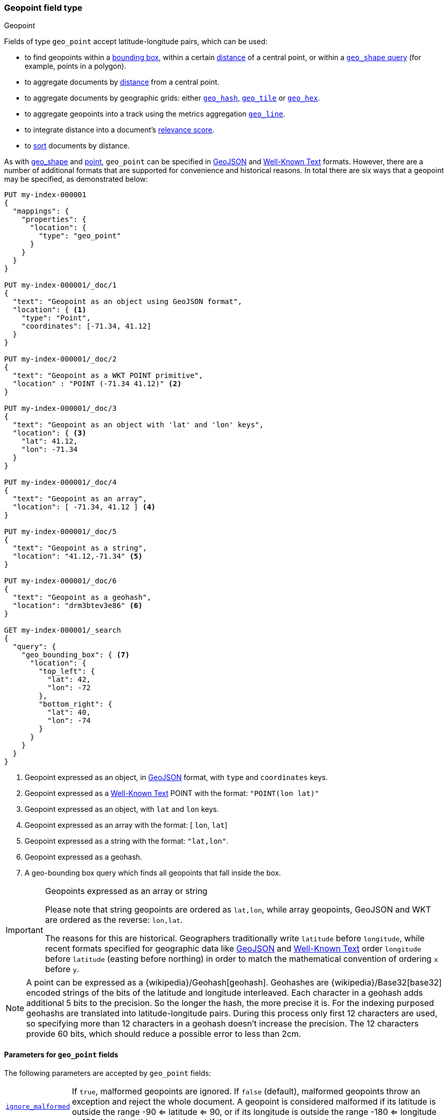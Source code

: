 [[geo-point]]
=== Geopoint field type
++++
<titleabbrev>Geopoint</titleabbrev>
++++

Fields of type `geo_point` accept latitude-longitude pairs, which can be used:

* to find geopoints within a <<query-dsl-geo-bounding-box-query,bounding box>>,
  within a certain <<query-dsl-geo-distance-query,distance>> of a central point,
  or within a <<query-dsl-geo-shape-query,`geo_shape` query>> (for example, points in a polygon).
* to aggregate documents by <<search-aggregations-bucket-geodistance-aggregation,distance>> from a central point.
* to aggregate documents by geographic grids: either
  <<search-aggregations-bucket-geohashgrid-aggregation,`geo_hash`>>,
  <<search-aggregations-bucket-geotilegrid-aggregation,`geo_tile`>> or
  <<search-aggregations-bucket-geohexgrid-aggregation,`geo_hex`>>.
* to aggregate geopoints into a track using the metrics aggregation
  <<search-aggregations-metrics-geo-line,`geo_line`>>.
* to integrate distance into a document's <<query-dsl-function-score-query,relevance score>>.
* to <<geo-sorting,sort>> documents by distance.

As with <<geo-shape, geo_shape>> and <<point, point>>, `geo_point` can be specified in http://geojson.org[GeoJSON]
and https://docs.opengeospatial.org/is/12-063r5/12-063r5.html[Well-Known Text] formats.
However, there are a number of additional formats that are supported for convenience and historical reasons.
In total there are six ways that a geopoint may be specified, as demonstrated below:

[source,console]
--------------------------------------------------
PUT my-index-000001
{
  "mappings": {
    "properties": {
      "location": {
        "type": "geo_point"
      }
    }
  }
}

PUT my-index-000001/_doc/1
{
  "text": "Geopoint as an object using GeoJSON format",
  "location": { <1>
    "type": "Point",
    "coordinates": [-71.34, 41.12]
  }
}

PUT my-index-000001/_doc/2
{
  "text": "Geopoint as a WKT POINT primitive",
  "location" : "POINT (-71.34 41.12)" <2>
}

PUT my-index-000001/_doc/3
{
  "text": "Geopoint as an object with 'lat' and 'lon' keys",
  "location": { <3>
    "lat": 41.12,
    "lon": -71.34
  }
}

PUT my-index-000001/_doc/4
{
  "text": "Geopoint as an array",
  "location": [ -71.34, 41.12 ] <4>
}

PUT my-index-000001/_doc/5
{
  "text": "Geopoint as a string",
  "location": "41.12,-71.34" <5>
}

PUT my-index-000001/_doc/6
{
  "text": "Geopoint as a geohash",
  "location": "drm3btev3e86" <6>
}

GET my-index-000001/_search
{
  "query": {
    "geo_bounding_box": { <7>
      "location": {
        "top_left": {
          "lat": 42,
          "lon": -72
        },
        "bottom_right": {
          "lat": 40,
          "lon": -74
        }
      }
    }
  }
}
--------------------------------------------------

<1> Geopoint expressed as an object, in https://geojson.org/[GeoJSON] format, with `type` and `coordinates` keys.
<2> Geopoint expressed as a https://docs.opengeospatial.org/is/12-063r5/12-063r5.html[Well-Known Text]
POINT with the format: `"POINT(lon lat)"`
<3> Geopoint expressed as an object, with `lat` and `lon` keys.
<4> Geopoint expressed as an array with the format: [ `lon`, `lat`]
<5> Geopoint expressed as a string with the format: `"lat,lon"`.
<6> Geopoint expressed as a geohash.
<7> A geo-bounding box query which finds all geopoints that fall inside the box.

[IMPORTANT]
.Geopoints expressed as an array or string
==================================================

Please note that string geopoints are ordered as `lat,lon`, while array
geopoints, GeoJSON and WKT are ordered as the reverse: `lon,lat`.

The reasons for this are historical. Geographers traditionally write `latitude`
before `longitude`, while recent formats specified for geographic data like
https://geojson.org/[GeoJSON] and https://docs.opengeospatial.org/is/12-063r5/12-063r5.html[Well-Known Text]
order `longitude` before `latitude` (easting before northing) in order to match
the mathematical convention of ordering `x` before `y`.

==================================================

[NOTE]
A point can be expressed as a {wikipedia}/Geohash[geohash].
Geohashes are {wikipedia}/Base32[base32] encoded strings of
the bits of the latitude and longitude interleaved. Each character in a geohash
adds additional 5 bits to the precision. So the longer the hash, the more
precise it is. For the indexing purposed geohashs are translated into
latitude-longitude pairs. During this process only first 12 characters are
used, so specifying more than 12 characters in a geohash doesn't increase the
precision. The 12 characters provide 60 bits, which should reduce a possible
error to less than 2cm.

[[geo-point-params]]
==== Parameters for `geo_point` fields

The following parameters are accepted by `geo_point` fields:

[horizontal]

<<ignore-malformed,`ignore_malformed`>>::

    If `true`, malformed geopoints are ignored. If `false` (default),
    malformed geopoints throw an exception and reject the whole document.
    A geopoint is considered malformed if its latitude is outside the range
    -90 <= latitude <= 90, or if its longitude is outside the range -180 <= longitude <= 180.
    Note that this cannot be set if the `script` parameter is used.

`ignore_z_value`::

    If `true` (default) three dimension points will be accepted (stored in source)
    but only latitude and longitude values will be indexed; the third dimension is
    ignored. If `false`, geopoints containing any more than latitude and longitude
    (two dimensions) values throw an exception and reject the whole document. Note
    that this cannot be set if the `script` parameter is used.

<<mapping-index,`index`>>::

    Should the field be quickly searchable? Accepts `true` (default) and
    `false`. Fields that only have <<doc-values,`doc_values`>>
    enabled can still be queried, albeit slower.

<<null-value,`null_value`>>::

    Accepts an geopoint value which is substituted for any explicit `null` values.
    Defaults to `null`, which means the field is treated as missing. Note that this
    cannot be set if the `script` parameter is used.

`on_script_error`::

    Defines what to do if the script defined by the `script` parameter
    throws an error at indexing time. Accepts `fail` (default), which
    will cause the entire document to be rejected, and `continue`, which
    will register the field in the document's
    <<mapping-ignored-field,`_ignored`>> metadata field and continue
    indexing. This parameter can only be set if the `script` field is
    also set.

`script`::

    If this parameter is set, then the field will index values generated
    by this script, rather than reading the values directly from the
    source. If a value is set for this field on the input document, then
    the document will be rejected with an error.
    Scripts are in the same format as their
    <<runtime-mapping-fields,runtime equivalent>>, and should emit points
    as a pair of (lat, lon) double values.

==== Using geopoints in scripts

When accessing the value of a geopoint in a script, the value is returned as
a `GeoPoint` object, which allows access to the `.lat` and `.lon` values
respectively:

[source,painless]
--------------------------------------------------
def geopoint = doc['location'].value;
def lat      = geopoint.lat;
def lon      = geopoint.lon;
--------------------------------------------------

For performance reasons, it is better to access the lat/lon values directly:

[source,painless]
--------------------------------------------------
def lat      = doc['location'].lat;
def lon      = doc['location'].lon;
--------------------------------------------------

[[geo-point-synthetic-source]]
==== Synthetic source

IMPORTANT: Synthetic `_source` is Generally Available only for TSDB indices
(indices that have `index.mode` set to `time_series`). For other indices
synthetic `_source` is in technical preview. Features in technical preview may
be changed or removed in a future release. Elastic will work to fix
any issues, but features in technical preview are not subject to the support SLA
of official GA features.

`geo_point` fields support <<synthetic-source,synthetic `_source`>> in their
default configuration. Synthetic `_source` cannot be used together with <<copy-to,`copy_to`>> or with
<<doc-values,`doc_values`>> disabled.

Synthetic source always sorts `geo_point` fields (first by latitude and then
longitude) and reduces them to their stored precision. For example:
[source,console,id=synthetic-source-geo-point-example]
----
PUT idx
{
  "settings": {
    "index": {
      "mapping": {
        "source": {
          "mode": "synthetic"
        }
      }
    }
  },
  "mappings": {
    "properties": {
      "point": { "type": "geo_point" }
    }
  }
}
PUT idx/_doc/1
{
  "point": [
    {"lat":-90, "lon":-80},
    {"lat":10, "lon":30}
  ]
}
----
// TEST[s/$/\nGET idx\/_doc\/1?filter_path=_source\n/]

Will become:
[source,console-result]
----
{
  "point": [
    {"lat":-90.0, "lon":-80.00000000931323},
    {"lat":9.999999990686774, "lon":29.999999972060323}
   ]
}
----
// TEST[s/^/{"_source":/ s/\n$/}/]
